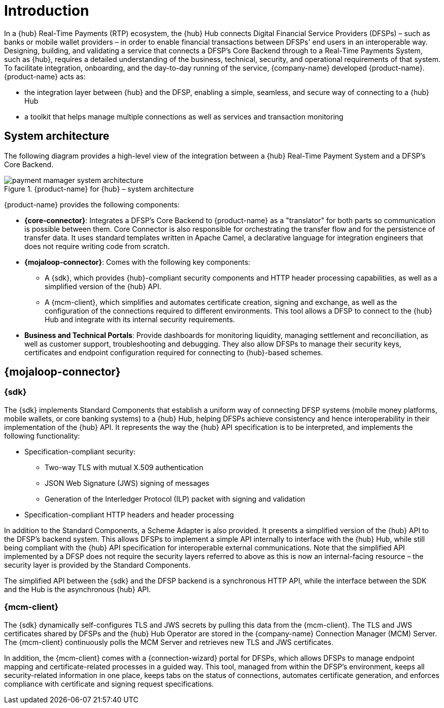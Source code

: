 = Introduction

In a {hub} Real-Time Payments (RTP) ecosystem, the {hub} Hub connects Digital Financial Service Providers (DFSPs) – such as banks or mobile wallet providers – in order to enable financial transactions between DFSPs' end users in an interoperable way. Designing, building, and validating a service that connects a DFSP’s Core Backend through to a Real-Time Payments System, such as {hub}, requires a detailed understanding of the business, technical, security, and operational requirements of that system. To facilitate integration, onboarding, and the day-to-day running of the service, {company-name} developed {product-name}. {product-name} acts as:

* the integration layer between {hub} and the DFSP, enabling a simple, seamless, and secure way of connecting to a {hub} Hub 
* a toolkit that helps manage multiple connections as well as services and transaction monitoring

== System architecture

The following diagram provides a high-level view of the integration between a {hub} Real-Time Payment System and a DFSP’s Core Backend. 

.{product-name} for {hub} – system architecture
image::payment_mamager_system_architecture.png[]

{product-name} provides the following components:

* **{core-connector}**: Integrates a DFSP’s Core Backend to {product-name} as a "translator" for both parts so communication is possible between them. Core Connector is also responsible for orchestrating the transfer flow and for the persistence of transfer data. It uses standard templates written in Apache Camel, a declarative language for integration engineers that does not require writing code from scratch.
* **{mojaloop-connector}**: Comes with the following key components: 
** A {sdk}, which provides {hub}-compliant security components and HTTP header processing capabilities, as well as a simplified version of the {hub} API. 
** A {mcm-client}, which simplifies and automates certificate creation, signing and exchange, as well as the configuration of the connections required to different environments. This tool allows a DFSP to connect to the {hub} Hub and integrate with its internal security requirements.
* **Business and Technical Portals**: Provide dashboards for monitoring liquidity, managing settlement and reconciliation, as well as customer support, troubleshooting and debugging. They also allow DFSPs to manage their security keys, certificates and endpoint configuration required for connecting to {hub}-based schemes.

== {mojaloop-connector}

=== {sdk}

The {sdk} implements Standard Components that establish a uniform way of connecting DFSP systems (mobile money platforms, mobile wallets, or core banking systems) to a {hub} Hub, helping DFSPs achieve consistency and hence interoperability in their implementation of the {hub} API. It represents the way the {hub} API specification is to be interpreted, and implements the following functionality:

* Specification-compliant security:
** Two-way TLS with mutual X.509 authentication
** JSON Web Signature (JWS) signing of messages
** Generation of the Interledger Protocol (ILP) packet with signing and validation
* Specification-compliant HTTP headers and header processing

In addition to the Standard Components, a Scheme Adapter is also provided. It presents a simplified version of the {hub} API to the DFSP’s backend system. This allows DFSPs to implement a simple API internally to interface with the {hub} Hub, while still being compliant with the {hub} API specification for interoperable external communications. Note that the simplified API implemented by a DFSP does not require the security layers referred to above as this is now an internal-facing resource – the security layer is provided by the Standard Components.

The simplified API between the {sdk} and the DFSP backend is a synchronous HTTP API, while the interface between the SDK and the Hub is the asynchronous {hub} API.

=== {mcm-client}

The {sdk} dynamically self-configures TLS and JWS secrets by pulling this data from the {mcm-client}. The TLS and JWS certificates shared by DFSPs and the {hub} Hub Operator are stored in the {company-name} Connection Manager (MCM) Server. The {mcm-client} continuously polls the MCM Server and retrieves new TLS and JWS certificates.   

In addition, the {mcm-client} comes with a {connection-wizard} portal for DFSPs, which allows DFSPs to manage endpoint mapping and certificate-related processes in a guided way. This tool, managed from within the DFSP’s environment, keeps all security-related information in one place, keeps tabs on the status of connections, automates certificate generation, and enforces compliance with certificate and signing request specifications.